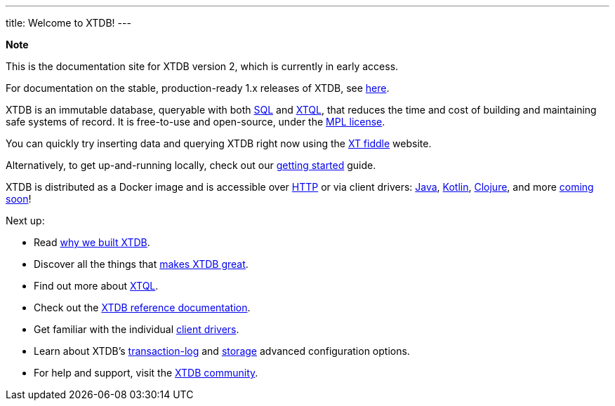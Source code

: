 ---
title: Welcome to XTDB!
---

++++
<div class="p-4 mb-2 rounded-xl
            bg-blue-300 text-blue-800
            dark:bg-blue-700 dark:text-blue-300
            not-content">
    <strong class="block mb-2">Note</strong>

    <p>This is the documentation site for XTDB version 2, which is currently in early access.</p>
    <p>For documentation on the stable, production-ready 1.x releases of XTDB, see <a href="https://v1-docs.xtdb.com" target="_blank">here</a>.</p>
</div>
++++

XTDB is an immutable database, queryable with both link:/reference/main/sql/queries.html[SQL] and link:/intro/what-is-xtql.html[XTQL], that reduces the time and cost of building and maintaining safe systems of record.
It is free-to-use and open-source, under the https://opensource.org/license/mpl-2-0/[MPL license^].

You can quickly try inserting data and querying XTDB right now using the link:https://fiddle.xtdb.com/[XT fiddle] website.

Alternatively, to get up-and-running locally, check out our link:/intro/getting-started[getting started] guide.

XTDB is distributed as a Docker image and is accessible over link:localhost:4322/intro/getting-started[HTTP] or via client drivers: link:/drivers/java/getting-started[Java], link:/drivers/kotlin/getting-started[Kotlin], link:/drivers/Clojure/getting-started[Clojure], and more link:/intro/roadmap.html[coming soon]!

Next up:

* Read link:/intro/what-is-xtdb[why we built XTDB].
* Discover all the things that link:/intro/what-is-xtdb[makes XTDB great].
* Find out more about link:/intro/what-is-xtql[XTQL].
* Check out the link:/reference/main[XTDB reference documentation].
* Get familiar with the individual link:/drivers[client drivers].
* Learn about XTDB's link:/config/tx-log[transaction-log] and link:/config/storage[storage] advanced configuration options.
* For help and support, visit the link:/intro/community[XTDB community].
